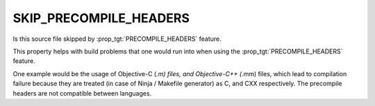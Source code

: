 SKIP_PRECOMPILE_HEADERS
-----------------------

Is this source file skipped by :prop_tgt:`PRECOMPILE_HEADERS` feature.

This property helps with build problems that one would run into
when using the :prop_tgt:`PRECOMPILE_HEADERS` feature.

One example would be the usage of Objective-C (*.m) files, and
Objective-C++ (*.mm) files, which lead to compilation failure
because they are treated (in case of Ninja / Makefile generator)
as C, and CXX respectively. The precompile headers are not
compatible between languages.
